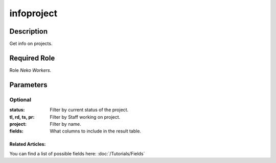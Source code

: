 ======================================================================
infoproject
======================================================================
Description
==============
Get info on projects.

Required Role
=====================
Role `Neko Workers`.

Parameters
===========

Optional
------------
:status: Filter by current status of the project.
:tl, rd, ts, pr: Filter by Staff working on project.
:project: Filter by name.
:fields: What columns to include in the result table.

Related Articles:
^^^^^^^^^^^^^^^^^^^^

You can find a list of possible fields here:
:doc:`/Tutorials/Fields`